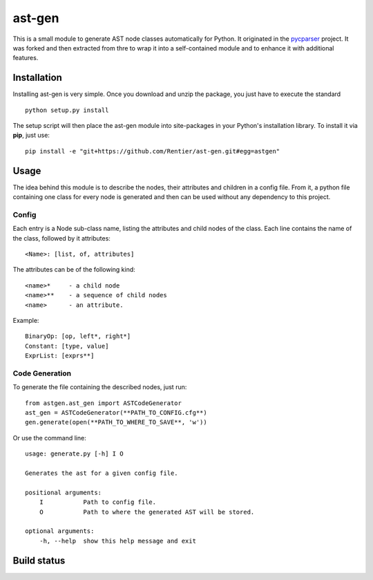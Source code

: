 ===============
ast-gen 
===============

This is a small module to generate AST node classes automatically for Python. It originated in the `pycparser`_ project. It was forked and then extracted from thre to wrap it into a self-contained module and to enhance it with additional features.

Installation
------------

Installing ast-gen is very simple. Once you download and unzip the package, you just have to execute the standard ::

	python setup.py install 

The setup script will then place the ast-gen module into site-packages in your Python's installation library. To install it via **pip**, just use::

	pip install -e "git+https://github.com/Rentier/ast-gen.git#egg=astgen" 

Usage
-----

The idea behind this module is to describe the nodes, their attributes and children in a config file. From it, a python file containing one class for every node is generated and then can be used without any dependency to this project.

Config
^^^^^^

Each entry is a Node sub-class name, listing the attributes and child nodes of the class. Each line contains the name of the class, followed by it attributes: ::

	<Name>: [list, of, attributes]

The attributes can be of the following kind: ::

	<name>*     - a child node
	<name>**    - a sequence of child nodes
	<name>      - an attribute.

Example: ::

	BinaryOp: [op, left*, right*]
	Constant: [type, value]
	ExprList: [exprs**]

Code Generation
^^^^^^^^^^^^^^^

To generate the file containing the described nodes, just run::

	from astgen.ast_gen import ASTCodeGenerator
	ast_gen = ASTCodeGenerator(**PATH_TO_CONFIG.cfg**)
	gen.generate(open(**PATH_TO_WHERE_TO_SAVE**, 'w'))

Or use the command line: ::

        usage: generate.py [-h] I O

        Generates the ast for a given config file.

        positional arguments:
            I           Path to config file.
            O           Path to where the generated AST will be stored.

        optional arguments:
            -h, --help  show this help message and exit

Build status
------------

.. image:: https://travis-ci.org/Rentier/ast-gen.png?branch=master   :target: https://travis-ci.org/Rentier/ast-gen

.. _pycparser: https://github.com/eliben/pycparser
